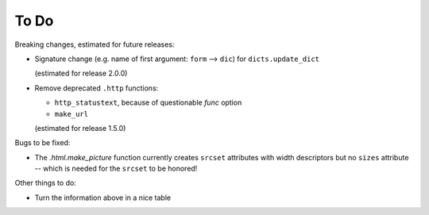 To Do
=====

Breaking changes, estimated for future releases:

- Signature change (e.g. name of first argument: ``form`` --> ``dic``) for
  ``dicts.update_dict``

  (estimated for release 2.0.0)

- Remove deprecated ``.http`` functions:

  - ``http_statustext``, because of questionable `func` option
  - ``make_url``

  (estimated for release 1.5.0)
 
Bugs to be fixed:

- The `.html.make_picture` function currently creates ``srcset`` attributes with
  width descriptors but no ``sizes`` attribute -- which is needed for the
  ``srcset`` to be honored!

Other things to do:

- Turn the information above in a nice table

